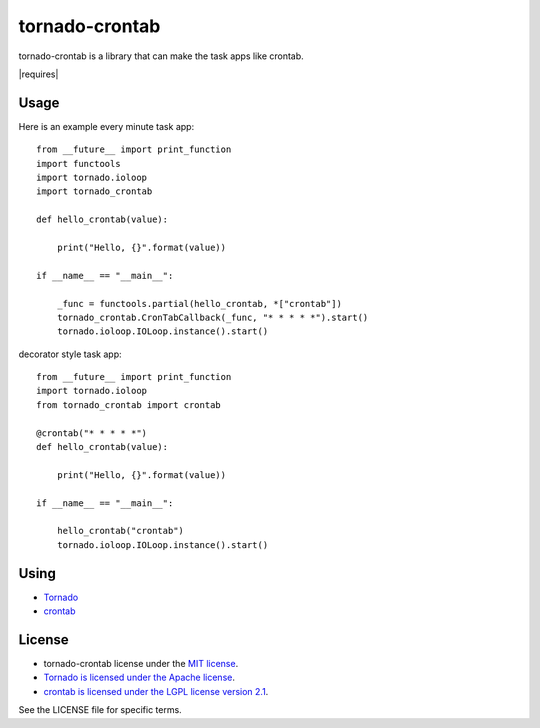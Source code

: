 ===============
tornado-crontab
===============

tornado-crontab is a library that can make the task apps like crontab.

|travis| |requires|

Usage
=====

Here is an example every minute task app::

   from __future__ import print_function
   import functools
   import tornado.ioloop
   import tornado_crontab
    
   def hello_crontab(value):
    
       print("Hello, {}".format(value))
    
   if __name__ == "__main__":
    
       _func = functools.partial(hello_crontab, *["crontab"])
       tornado_crontab.CronTabCallback(_func, "* * * * *").start()
       tornado.ioloop.IOLoop.instance().start()    

decorator style task app::

   from __future__ import print_function
   import tornado.ioloop
   from tornado_crontab import crontab
    
   @crontab("* * * * *")
   def hello_crontab(value):

       print("Hello, {}".format(value))

   if __name__ == "__main__":

       hello_crontab("crontab")
       tornado.ioloop.IOLoop.instance().start()

Using
=====

* `Tornado <http://www.tornadoweb.org/>`_
* `crontab <https://github.com/josiahcarlson/parse-crontab/>`_

License
=======

* tornado-crontab license under the `MIT license <https://github.com/gaujin/tornado-crontab/blob/master/LICENSE>`_.
* `Tornado is licensed under the Apache license <https://github.com/tornadoweb/tornado/blob/master/LICENSE>`_.
* `crontab is licensed under the LGPL license version 2.1 <https://github.com/josiahcarlson/parse-crontab/blob/master/LICENSE>`_.

See the LICENSE file for specific terms.

.. |travis| image:: https://travis-ci.org/gaujin/tornado-crontab.svg?branch=master
   :target: https://travis-ci.org/gaujin/tornado-crontab

.. |requires|:: https://requires.io/github/gaujin/tornado-crontab/requirements.svg?branch=master
     :target: https://requires.io/github/gaujin/tornado-crontab/requirements/?branch=master
     :alt: Requirements Status
